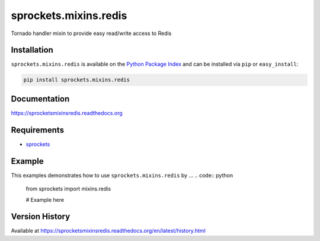 sprockets.mixins.redis
======================
Tornado handler mixin to provide easy read/write access to Redis

|Version| |Downloads| |Status| |Coverage| |License|

Installation
------------
``sprockets.mixins.redis`` is available on the
`Python Package Index <https://pypi.python.org/pypi/sprockets.mixins.redis>`_
and can be installed via ``pip`` or ``easy_install``:

.. code:: bash

  pip install sprockets.mixins.redis

Documentation
-------------
https://sprocketsmixinsredis.readthedocs.org

Requirements
------------
-  `sprockets <https://github.com/sprockets/sprockets>`_

Example
-------
This examples demonstrates how to use ``sprockets.mixins.redis`` by ...
.. code:: python

    from sprockets import mixins.redis

    # Example here

Version History
---------------
Available at https://sprocketsmixinsredis.readthedocs.org/en/latest/history.html

.. |Version| image:: https://badge.fury.io/py/sprockets.mixins.redis.svg?
   :target: http://badge.fury.io/py/sprockets.mixins.redis

.. |Status| image:: https://travis-ci.org/sprockets/sprockets.mixins.redis.svg?branch=master
   :target: https://travis-ci.org/sprockets/sprockets.mixins.redis

.. |Coverage| image:: https://img.shields.io/coveralls/sprockets/sprockets.mixins.redis.svg?
   :target: https://coveralls.io/r/sprockets/sprockets.mixins.redis

.. |Downloads| image:: https://pypip.in/d/sprockets.mixins.redis/badge.svg?
   :target: https://pypi.python.org/pypi/sprockets.mixins.redis

.. |License| image:: https://pypip.in/license/sprockets.mixins.redis/badge.svg?
   :target: https://sprocketsmixinsredis.readthedocs.org